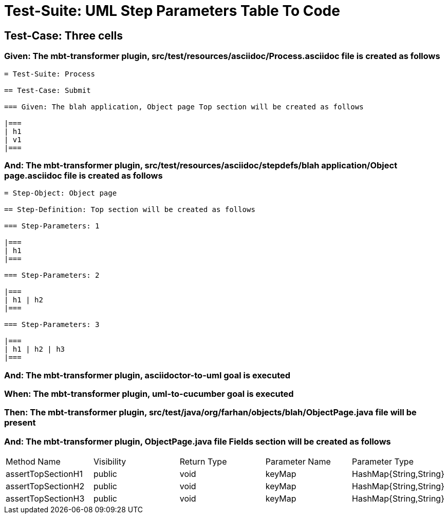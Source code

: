 = Test-Suite: UML Step Parameters Table To Code

== Test-Case: Three cells

=== Given: The mbt-transformer plugin, src/test/resources/asciidoc/Process.asciidoc file is created as follows

----
= Test-Suite: Process

== Test-Case: Submit

=== Given: The blah application, Object page Top section will be created as follows

|===
| h1
| v1
|===
----

=== And: The mbt-transformer plugin, src/test/resources/asciidoc/stepdefs/blah application/Object page.asciidoc file is created as follows

----
= Step-Object: Object page

== Step-Definition: Top section will be created as follows

=== Step-Parameters: 1

|===
| h1
|===

=== Step-Parameters: 2

|===
| h1 | h2
|===

=== Step-Parameters: 3

|===
| h1 | h2 | h3
|===
----

=== And: The mbt-transformer plugin, asciidoctor-to-uml goal is executed

=== When: The mbt-transformer plugin, uml-to-cucumber goal is executed

=== Then: The mbt-transformer plugin, src/test/java/org/farhan/objects/blah/ObjectPage.java file will be present

=== And: The mbt-transformer plugin, ObjectPage.java file Fields section will be created as follows

|===
| Method Name        | Visibility | Return Type | Parameter Name | Parameter Type        
| assertTopSectionH1 | public     | void        | keyMap         | HashMap{String,String}
| assertTopSectionH2 | public     | void        | keyMap         | HashMap{String,String}
| assertTopSectionH3 | public     | void        | keyMap         | HashMap{String,String}
|===

